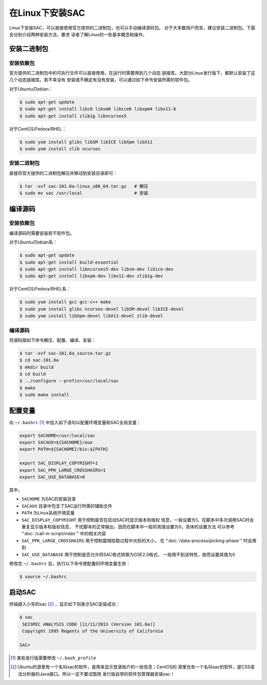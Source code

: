 在Linux下安装SAC
================

Linux下安装SAC，可以直接使用官方提供的二进制包，也可以手动编译源码包。
对于大多数用户而言，建议安装二进制包。下面会分别介绍两种安装方法，要求
读者了解Linux的一些基本概念和操作。

安装二进制包
------------

安装依赖包
~~~~~~~~~~

官方提供的二进制包中的可执行文件可以直接使用，在运行时需要用到几个动态
链接库。大部分Linux发行版下，都默认安装了这几个动态链接库。若不幸没有
安装或不确定有没有安装，可以通过如下命令安装所需的软件包。

对于Ubuntu/Debian：

.. code:: console

    $ sudo apt-get update
    $ sudo apt-get install libc6 libsm6 libice6 libxpm4 libx11-6
    $ sudo apt-get install zlib1g libncurses5

对于CentOS/Fedora/RHEL：

.. code:: console

    $ sudo yum install glibc libSM libICE libXpm libX11
    $ sudo yum install zlib ncurses

安装二进制包
~~~~~~~~~~~~

直接将官方提供的二进制包解压并移动到安装目录即可：

.. code:: console

    $ tar -xvf sac-101.6a-linux_x86_64.tar.gz   # 解压
    $ sudo mv sac /usr/local                    # 安装

编译源码
--------

安装依赖包
~~~~~~~~~~

编译源码时需要安装若干软件包。

对于Ubuntu/Debian系：

.. code:: console

    $ sudo apt-get update
    $ sudo apt-get install build-essential
    $ sudo apt-get install libncurses5-dev libsm-dev libice-dev
    $ sudo apt-get install libxpm-dev libx11-dev zlib1g-dev

对于CentOS/Fedora/RHEL系：

.. code:: console

    $ sudo yum install gcc gcc-c++ make
    $ sudo yum install glibc ncurses-devel libSM-devel libICE-devel
    $ sudo yum install libXpm-devel libX11-devel zlib-devel

编译源码
~~~~~~~~

将源码按如下命令解压、配置、编译、安装：

.. code:: console

    $ tar -xvf sac-101.6a_source.tar.gz
    $ cd sac-101.6a
    $ mkdir build
    $ cd build
    $ ../configure --prefix=/usr/local/sac
    $ make
    $ sudo make install

配置变量
--------

向 ``~/.bashrc``  [1]_ 中加入如下语句以配置环境变量和SAC全局变量：

.. code:: bash

    export SACHOME=/usr/local/sac
    export SACAUX=${SACHOME}/aux
    export PATH=${SACHOME}/bin:${PATH}

    export SAC_DISPLAY_COPYRIGHT=1
    export SAC_PPK_LARGE_CROSSHAIRS=1
    export SAC_USE_DATABASE=0

其中，

-  ``SACHOME`` 为SAC的安装目录
-  ``SACAUX`` 目录中包含了SAC运行所需的辅助文件
-  ``PATH`` 为Linux系统环境变量
-  ``SAC_DISPLAY_COPYRIGHT`` 用于控制是否在启动SAC时显示版本和版权
   信息，一般设置为1。在脚本中多次调用SAC时会重复显示版本和版权信息，
   干扰脚本的正常输出，因而在脚本中一般将其值设置为0。具体的设置方法
   可以参考 “:doc:`/call-in-script/index`\ ” 中的相关内容
-  ``SAC_PPK_LARGE_CROSSHAIRS`` 用于控制震相拾取过程中光标的大小，
   在 “:doc:`/data-process/picking-phase`\ ” 时会用到
-  ``SAC_USE_DATABASE`` 用于控制是否允许将SAC格式转换为GSE2.0格式，
   一般用不到该特性，故而设置其值为0

修改完 ``~/.bashrc`` 后，执行以下命令使配置的环境变量生效：

.. code:: console

    $ source ~/.bashrc

启动SAC
-------

终端键入小写的sac [2]_ ，显示如下则表示SAC安装成功：

.. code:: console

    $ sac
     SEISMIC ANALYSIS CODE [11/11/2013 (Version 101.6a)]
     Copyright 1995 Regents of the University of California

    SAC>

.. [1] 某些发行版需要修改 ``~/.bash_profile``

.. [2] Ubuntu的源里有一个名叫sac的软件，是用来显示登录账户的一些信息；CentOS的
   源里也有一个名叫sac的软件，是CSS语法分析器的Java接口。所以一定不要试图用
   发行版自带的软件包管理器安装sac！
